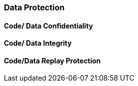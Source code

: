 [[chapter_2_section_2c]]
=== Data Protection

==== Code/ Data Confidentiality
==== Code/ Data Integrity
==== Code/Data Replay Protection
